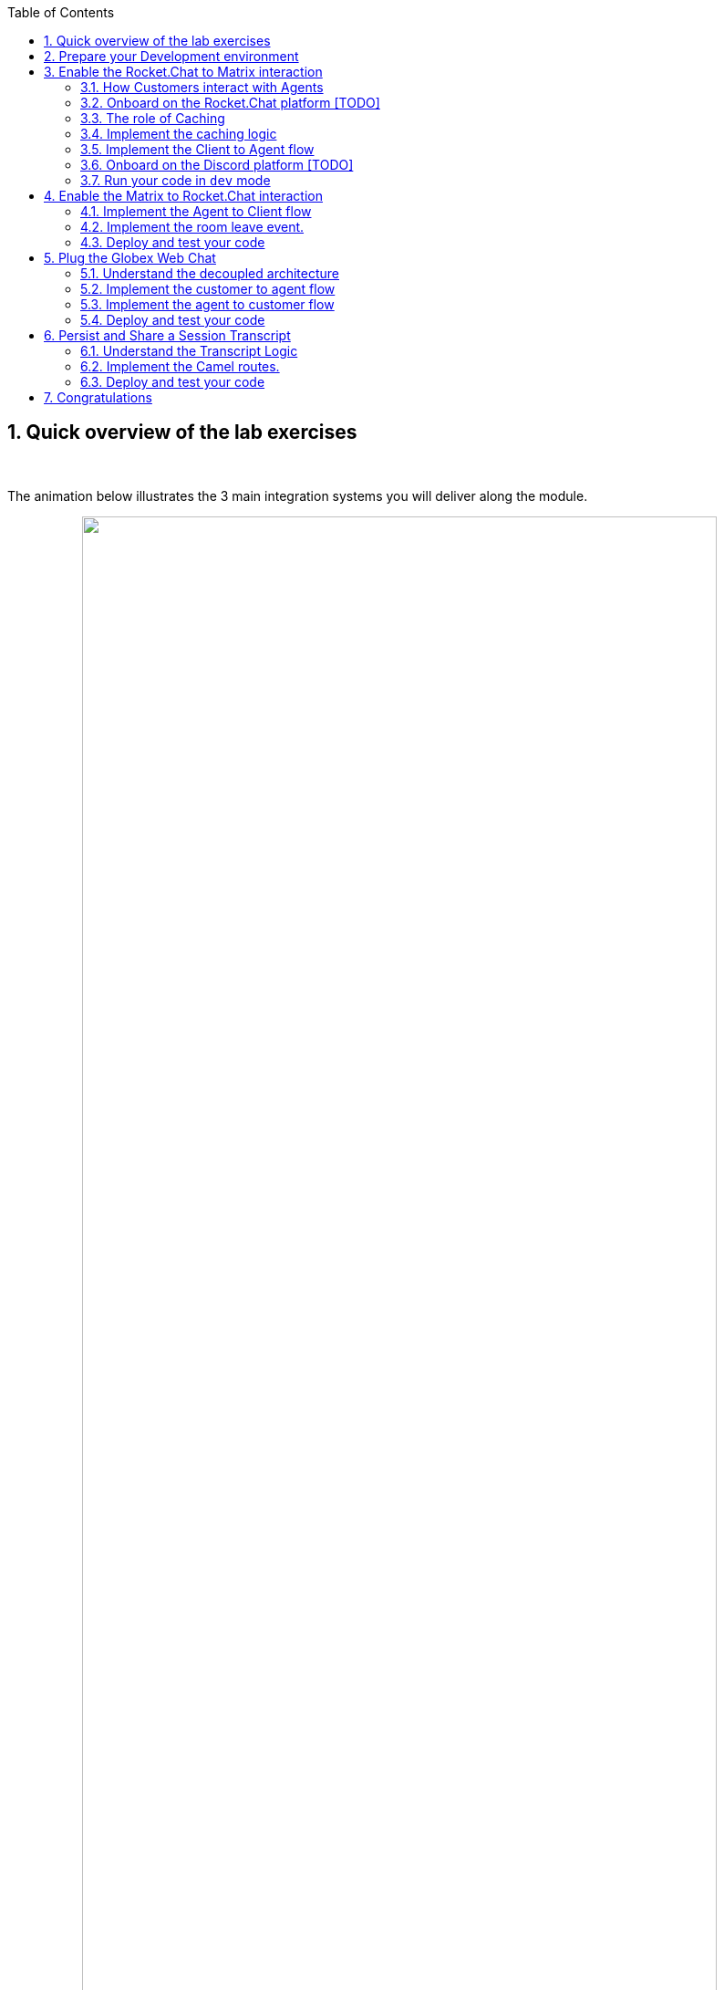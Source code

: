 :icons: font 

:toc: 
// :sectlinks:

:sectnums:
:experimental:

:camelfolder: /projects/workshop-devspaces/workshop/module-camel/lab

:slackinviteurl: %slack_invite_url%
:discordinviteurl: %discord_invite_url%

:topologyviewurl: %openshift_cluster_console%/topology/ns/globex-camel-%user_name%?view=graph

:globexweburl: https://globex-web-globex-camel-%user_name%.%openshift_subdomain%/home

== Quick overview of the lab exercises



{empty} +

The animation below illustrates the 3 main integration systems you will deliver along the module.

// image::./images/camel/lab-tasks-animation.gif[align="center", width=90%]

++++
<p align="center">
	<img src="./images/camel/lab-tasks-animation.gif" style="width:90%;border-style: none;">
</p>
++++

{empty} +

You'll notice the architecture above contains 4 Camel applications.

- To simplify the lab, the Rocket.Chat integration is provided and already deployed in the environment. You only need to focus on the applications below.

- As per the animation above:
. The Matrix integration represents the first system to build.
. The Globex integration represents the second one to build.
. The third one to build, persists and shares a transcript.

{empty} +

== Prepare your Development environment

[TIP]
====
If you have open window tabs from just completing a previous module (CDC/Contract-First/Skupper/Other), please close all but this *Instructions browser tab* to avoid proliferation of tabs which can make working difficult.
====

To implement the integrations you are going to use OpenShift Dev Spaces. Dev Spaces provides a browser based development environment that includes the lab's project, an editor for coding, and a terminal from where you can test and deploy your work in OpenShift.

// image::./images/camel/devspaces-workflow.jpg[align="center", width=90%]

++++
<p align="center">
	<img src="./images/camel/devspaces-workflow.jpg" style="width:90%;border-style: none;">
</p>
++++

OpenShift Dev Spaces uses Kubernetes and containers to provide a consistent, secure, and zero-configuration development environment, accessible from a browser window.

* In a browser window, navigate to the browser tab pointing to the Developer perspective of the OpenShift cluster. If you don't have a browser tab open on the console, navigate to %openshift_cluster_console%[OpenShift Console^, window=_console]. If needed login with your username and password (%user_name%/%user_password%).

* On the top menu of the console, click on the image:images/openshift-application-menu.png[] icon, and in the drop-down box, select *Red Hat OpenShift Dev Spaces*.
+
++++
<img src="./images/openshift-application-menu-2.png" style="width:100%;border-style: none;">
++++
+
{empty} +
// image::images/openshift-application-menu-2.png[]

* Login in with your OpenShift credentials (%user_name%/%user_password%). If this is the first time you access Dev Spaces, you have to authorize Dev Spaces to access your account. In the _Authorize Access_ window click on *Allow selected permissions*. 
+
image::images/devspace-auth-access.png[width=70%]

* You are directed to the Dev Spaces overview page, which shows the workspaces you have access to. You should see a single workspace, called *cloud-architecture-workshop*. The workspace needs a couple of seconds to start up.
+
++++
<img src="./images/devspaces-workspace-starting.png" style="width:100%;border-style: none;">
++++
+
{empty} +
// image::images/devspaces-workspace-starting.png[]

* Click on the *Open* link of the workspace.
+
++++
<img src="./images/devspaces-workspace-started-1.png" style="width:100%;border-style: none;">
++++
+
{empty} +
// image::images/devspaces-workspace-started-1.png[]

* This opens the workspace, which will look pretty familiar if you are used to work with VS Code. Before opening the workspace, a pop-up might appear asking if you trust the contents of the workspace. Click *Yes, I trust the authors* to continue.
+
++++
<img src="./images/devspaces-trust-contents.png" style="width:50%;border-style: none;">
++++
+
{empty} +
// image::images/devspaces-trust-contents.png[]

* The workspace contains all the resources you are going to use during the workshop. In the project explorer on the left of the workspace, navigate to the folder:
- `workshop/module-camel/lab`
+
++++
<img src="./images/camel/devspaces-project-tree.png" style="width:100%;border-style: none;">
++++
+
{empty} +
// image::images/apim/apim-devspaces.png[] 

* Open the built-in Terminal. Click on the [1] image:images/devspaces-menu.png[] icon on the top of the left menu, and select [2] *Terminal /* [3] *New Terminal* from the drop-down menu.
+
++++
<img src="./images/camel/devspaces-open-terminal.png" style="width:40%;border-style: none;">
++++
// image::images/apim/apim-devspaces-menu-new-terminal.png[]

* This opens a terminal in the bottom half of the workspace.
+
++++
<img src="./images/camel/devspaces-view-terminal.png" style="width:100%;border-style: none;">
++++
+
{empty} +
// image::images/apim/apim-devspaces-menu-terminal.png[]

* The OpenShift Dev Spaces environment has access to a plethora of command line tools, including *oc*, the OpenShift  command line interface. Through OpenShift Dev Spaces you are automatically logged in into the OpenShift cluster. You can verify this with the command *oc whoami*.
+

[source,bash,role=copy]
----
oc whoami
----
+
.Output
----
%user_name%
----
+
[IMPORTANT]
====
If the the output of the `oc whoami` command does not correspond to your username (%user_name%), you need to logout and login again with the correct username.

[source,bash,role=copy]
----
oc logout
oc login -u %user_name% -p %user_password% %openshift_api_internal%
----

====

* You will be working in the `globex-camel-%user_name%` namespace. So run this following command to start using that particular project

+
[source,bash,role=copy]
----
oc project globex-camel-%user_name%
----
+
.Output
----
Now using project "globex-camel-%user_name%" on server "%openshift_api_internal%".
----
+
++++
<img src="./images/camel/devspaces-login-project.png" style="width:60%;border-style: none;">
++++
// image::images/apim/apim-terminal-setup.png[]

{empty} +


== Enable the Rocket.Chat to Matrix interaction

As previously described, the Rocket.Chat integration is already in place and users can already post questions on the _GlobexSupport_ app which are channelled and available in the AMQ Broker.

In this first implementation activity you need to enable the end-to-end data flow between Rocket.Chat and Matrix (marked 1 in the diagram below).

// image::./images/camel/overview-lab-1.jpg[align="center", width=90%]

++++
<p align="center">
	<img src="./images/camel/overview-lab-1.jpg" style="width:90%;border-style: none;">
</p>
++++

Events can already travel half the way up to the broker (AMQ), but the second stage, from the broker to Matrix, is still pending.

{empty} +

=== How Customers interact with Agents

Customers will choose Rocket.Chat or Globex's chat widget to communicate with agents. They will do so in a private one-to-one manner.

From Rocket.Chat, a channel called `globex-support-%user_name%` will be available. This channel looks and feels like any other Rocket.Chat channel you can interact with. You can send direct messages and get responses. The user can enter his question/concern, which is channelled to the agent, and wait for a response.

On Matrix, where the agents operate, each new customer request will initiate a new conversation in a new dynamically created room. This room will remain open during the life of the conversation, until the customer has been attended and the conversation can be considered closed. At that moment, the agent manually leaves the room in Matrix, and the customer is notified in Rocket.Chat.

{empty} +

=== Onboard on the Rocket.Chat platform [TODO]

You will need to open Slack in your browser to complete the work. We have prepared a Slack workspace dedicated to the workshop to make things easy.

To join the workspace in Slack, simply follow the invite link below:
--
* link:{slackinviteurl}[*Slack invite link*, window="_blank"]
--

CAUTION: The workspace is open to the public, please be mindful of your actions, don't abuse the space.

{empty} +

Then, follow the steps below to complete preparations:

. Slack will prompt you to login, choose your preferred login option.
+
Once onboard, you should see the following:
+
++++
<img src="./images/camel/slack-onboard.jpg" style="width:25%;border-style: none;">
++++
+
Marked in red, you should see you're in the *_CamelGlobex_* _Slack_ workspace.
+
[NOTE]
====
You may see a number suffix in the name instead:

- *_CamelGlobexN_* (N: number)
====

. Then, ensure you add the *_GlobexSupport_* app:
+
[NOTE]
====
You may see a number suffix in the app instead:

- *_GlobexSupportN_* (N: number)
====
.. From the left panel, choose:
+
--
kbd:[▾] Apps -> kbd:[+] Add apps
--
+
++++
<img src="./images/camel/slack-add-app.jpg" style="width:30%;border-style: none;">
++++
+
.. Then, select from the menu the `GlobexSupport` app.
+
++++
<img src="./images/camel/slack-add-globex.jpg" style="width:30%;border-style: none;">
++++
+
You should see in your left panel the app visible:
// +
// --
// kbd:[▾] Apps +
// kbd:[Ⓖ] GlobexSupport +
// kbd:[+] Add apps +
// --
+
++++
<img src="./images/camel/slack-app-globex-visible.jpg" style="width:30%;border-style: none;">
++++

. Right click the app: kbd:[Ⓖ] *GlobexSupport* +
and select the option:
- View app details
+
++++
<img src="./images/camel/slack-app-view-details.jpg" style="width:40%;border-style: none;">
++++

. A window pops up. +
At the very bottom, copy your personal GlobexSupport `Channel ID`.
+
++++
<img src="./images/camel/slack-app-channel-id-copy.jpg" style="width:40%;border-style: none;">
++++

. Keep the ID somewhere safe (your scratch-pad), as you'll need it to configure _Camel_.

{empty} +

You're all set to continue

{empty} +

=== The role of Caching

Typical API interactions are of synchronous nature, a client sends a request and waits for a response. In systems architectures, synchronous exchanges are easier to implement, but are more resource costly. 

NOTE: Synchronous calls may be thread-blocking, and under utilise the infrastructure during heavy traffic loads, possibly causing bottlenecks.

Our use case however involves human conversations which may flow in any arbitrary order. An event-driven approach fits better.

Because event-driven architectures are a-synchronous (no waiting to do), they optimise performance (no thread blocking), at the cost however of increased complexity. Caching is a strategy (among others) to assist the event-driven approach and offer an elegant implementation.

In our use case, we need to propagate Rocket.Chat messages to Matrix, and vice-versa. However, we're dealing here with private interactions between customers and agents, and we need to maintain separate conversations in parallel and prevent interferences between users. In contrast, when a single channel is used for all participants, all messages depart and land in static channels.

Caching allows us to keep the context of a one-to-one conversation between the customer and the agent. The context data will include information about the private chanel in Rocket.Chat and the private channel in Matrix.

{empty} +

=== Implement the caching logic

.*What will I learn?*
[%collapsible]
======
[NOTE]
====
In the content that follows you will learn the following concepts:

 - How to define reusable Camel routes.
 - How to manipulate JSON payloads for easier access and updates.
 - How to integrate with Data Grid to perform caching operations.
 - How to define conditional regions of code.
====
======

TIP: Click above in *"What will I learn"* to reveal information. +
All along the workshop you will find folded information you can reveal to know more.

// {empty} +

Our cache technology is _Red Hat Data Grid_, which is based on the open source project _Infinispan_. Your environment should contain a dedicated instance of _Data Grid_ in the `globex-camel-%user_name%` namespace.

Your Matrix integration, implemented with Camel, requires access to _Red Hat Data Grid_ (cache system) to push, fetch, and remove cache entries, in order to work out _Rocket.Chat/Matrix_ users pairings while delivering messages back and forth.

// image::./images/camel/cache-role.jpg[align="center", width=30%]

++++
<p align="center">
	<img src="./images/camel/cache-role.jpg" style="width:40%;border-style: none;">
</p>
++++

Your first task is to define the _Camel_ routes responsible to interact with Data Grid.

. Navigate to the Dev Spaces terminal tab, and in the terminal execute the snippet below to find your working directory:
+

[source,bash,role=copy,subs=attributes]
----
cd {camelfolder}/matrix/
----
+
NOTE: The working folder contains a `code` folder to support you on this exercise, as well as a `deploy` script to help you run it in OpenShift.
+
{empty} +

. In your terminal, use the `kamel` (Camel K client) command below to create a new Camel source file where to define your Camel routes for the caching logic:
+
[source,bash,role=copy,subs=]
----
kamel init routes-cache.yaml<br>
----
+
NOTE: Camel supports various DSLs (Domain Specific Language). The main ones are YAML, XML and Java. With the command above, Camel K automatically generates a code example using the DSL chosen.
+
{empty} +

. Open the `routes-cache.yaml` file in your editor.
+
--
. Select from your project tree:
+
* workshop -> module-camel -> lab -> matrix -> routes-cache.yaml
+
. You'll see how the file opens in the editor.
. Delete the example route (full `from` definition) in `routes-cache`

++++
<img src="./images/camel/cache-open-yaml.png" style="width:60%;border-style: none;">
++++
--
+
{empty} +

. And replace the deleted route with the following snippet that defines the `PUT` (in cache) operation:
+
--
[source,yaml,role=copy,subs=]
----
#
#
- route:
    from:
      uri: "direct:cache-put"             # <1>
      steps:
        - marshal:                        # <2>
            json: {}
        - convertBodyTo:                  # <2>
            type: String
        - removeHeaders:                  # <3>
            pattern: '*'
        - setHeader:                      # <4>
            name: ${{{cache.operation}}}
            simple: ${{{cache.put}}}
        - setHeader:                      # <4>
            name: ${{{cache.value}}}
            simple: ${body}
        - setHeader:                      # <4>
            name: ${{{cache.key}}}
            simple: ${exchangeProperty.key}
        - to:
            uri: "infinispan://default"   # <5>
#
#
----

TIP: There is no need to save changes, _DevSpaces_ auto-saves file changes automatically.

You could consider the _Camel_ route above equivalent to a subroutine in any programming language. It executes the action of pushing a new entry in cache.

In the route above:

.Click here for details
[%collapsible]
======
<1> The `from` element uses the `direct` _Camel_ component, which is a special component that allows other _Camel_ routes in the code to make internal invocations to this one.
<2> Next, a JSON marshaller renders the payload in JSON format. This implies the route expects the payload (body in Camel terms) to contain a Java data structure (Map). This one liner automatically converts the Java Map into JSON by using a Camel DataFormat. It then converts the body into a String for storage into the cache.
<3> In preparation for the PUT operation, the `removeHeaders` instruction ensures all (star symbol) residual headers are erased beforehand.
<4> Next, the route sets the 3 headers required to invoke the cache system. These are: the type of operation (PUT), the value (the payload/body), and the key (unique key to access the data).
+
[NOTE]
====
You'll observe the setters are using a `${{{...}}}` syntax to resolve the name and value from configuration parameters. The double bracket finds the parameter, the dollar/bracket belongs to the `simple` syntax in Camel.
====
<5> Finally, the route defines the `infinispan` component to connect and push the information to _DataGrid_ using the key/value/operation headers provided.
+
[NOTE]
====
The `infinispan` component requires no extra parameters because it has been pre-configured for you, it's secured with TLS and Scram, and points to your DataGrid instance.
====
======
--
---
+
{empty} +

[start=5]
. Let's implement the `GET` operation.
+
Add in your code (copy and paste) the snippet below:
+
--
[source,yaml,role=copy,subs=]
----
#
- route:
    from:
      uri: "direct:cache-get"                # <1>
      steps:
        - removeHeaders:                     # <2>
            pattern: '*'
        - setHeader:                         # <3>
            name: ${{{cache.operation}}}
            simple: ${{{cache.get}}}
        - setHeader:                         # <3>
            name: ${{{cache.key}}}
            simple: ${exchangeProperty.key}
        - to:
            uri: "infinispan://default"      # <4>
        - when:
            simple: ${body} != null          # <5>
            steps:
              - unmarshal:                   # <6>
                  json: {}
#
----

In a very similar fashion, the `GET` route definition performs the following actions:

.Click here for details
[%collapsible]
======
<1> The `from` element is defined with the `direct` component to allow other _Camel_ routes invoke it.
<2> Removes residual headers.
<3> Sets the operation (`GET`) and key to obtain the cache entry.
+
[NOTE]
====
You can consider the `${exchangeProperty.key}` as a parameter the calling route needs to preset. Exchange properties are like variables you can define during the lifetime of a _Camel_ transaction.
====
<4> Uses the `infinispan` component to request the cache entry.
<5> The `when` element checks if a value is returned (it might not exist).
<6> When true, it un-marshals the JSON body into a Java Map.
+
[NOTE]
====
Un-marshalling the payload into a Java structure allows for an easier handling of the JSON data in other parts of the Camel implementation.
====
======
--
---
+
{empty} +

. The last cache operation to define is `REMOVE`. Let's define it with the definition below.
+
Copy and paste the snippet below:
+
--
[source,yaml,role=copy,subs=]
----
#
- route:
    from:
      uri: "direct:cache-remove"             # <1>
      steps:
        - removeHeaders:                     # <2>
            pattern: '*'
        - setHeader:                         # <3>
            name: ${{{cache.operation}}}
            simple: ${{{cache.remove}}}
        - setHeader:                         # <3>
            name: ${{{cache.key}}}
            simple: ${exchangeProperty.key}
        - to:
            uri: "infinispan://default"      # <4>

----

Similarly, the `REMOVE` route definition performs the following actions:

.Click here for details
[%collapsible]
======
<1> The `from` element is defined with the `direct` component to allow other _Camel_ routes invoke it.
<2> Removes residual headers.
<3> Sets the operation (REMOVE) and key to target.
+
[NOTE]
====
You can consider the `${exchangeProperty.key}` as a parameter the calling route needs to preset. Exchange properties are like variables you can define during the lifetime of a _Camel_ transaction.
====
<4> Uses the `infinispan` component to perform the operation.
======
--
+
---
+
{empty} +

You should see now included in your `routes-cache.yaml` definition the 3 above routes. Your work is done here and you can resume with the tasks that follow.

{empty} +

=== Implement the Client to Agent flow

The interaction between customers and agents flows in two directions. The instructions that follow will help you to complete the logic that delivers events from clients to agents. Later, you will work on the reverse (agents to clients) processing direction.

As indicated in the module's introduction, the integration with Rocket.Chat (where clients live) is already deployed and running in the environment. Customers posting messages in the _globex-support-%user_name%_ channel in Rocket.Chat will translate into events delivered to the AMQ Broker.

The starting point of this task is to subscribe to the relevant address in the AMQ Broker to collect the customer messages. From that point, we will complete the implementation to connect Rocket.Chat and Matrix end-to-end.

{empty} +

==== Create the AMQ listener

.*What will I learn?*
[%collapsible]
======
[NOTE]
====
In the content that follows you will learn the following concepts:

 - How to integrate with AMQP Brokers.
 - How to invoke other Camel routes.
 - How to organise the code allow a pluggable architecture.
 - How to define a properties file.
====
======

// {empty} +

. In your terminal, execute the `kamel` command below to create a new source file to process AMQP events:
+
[source,bash,role=copy,subs=]
----
kamel init routes-from-amq.yaml<br>
----
+
NOTE: The new file has a YAML extension. Camel K automatically generates for you a skeleton using the YAML DSL (Domain Specific Language).
+
{empty} +

. Open the `routes-from-amq.yaml` file in your editor.

. Delete the example route (full `from` definition)
+
++++
<img src="./images/camel/code-delete-default-yaml.png" style="width:40%;border-style: none;">
++++

. Replace (the delete route) with the following snippet:
+
--
[source,yaml,role=copy,subs=]
----
#
- route:
    from:
      uri: "amqp:topic:{{broker.amqp.topic.clients.rocketchat}}{{rocketchat.channel.id}}"  # <1>
      parameters:
        connectionFactory: "#myFactory"    # <2>
      steps:
        - to:
            uri: "direct:support-request"  # <3>
#
----
The route above:

.Click here for details
[%collapsible]
======
<1> Subscribes to an AMQ address (using the AMQP protocol)
<2> The component is defined with a pre-configured (provided) connection factory to secure and point the connection to the shared AMQ Broker.
<3> And directs all events to the Camel route `support-request`.
======

This route does not perform any processing because our goal is to maintain a pluggable architecture. It means that we can define additional Camel routes fetching events from other sources and direct them to the main processing logic.

[NOTE]
====
Later, a second channel will also plug in to this logic to consume events from the Globex Web portal via its chat widget.
====
--

{empty} +

The section that follows helps you implement the route `direct:support-request` where all AMQP events are directed

{empty} +

==== Create the main processing route


The main route will process events originating in Rocket.Chat (and also coming from other sources, later in the lab).

.*What will I learn?*
[%collapsible]
======
[NOTE]
====
In the content that follows you will learn the following concepts:

 - How to organize the code by delegating work to other _Camel_ routes.
 - How to define and use processing variables (known in _Camel_ as _Exchange_ properties).
 - How to use _Camel_'s simple language expression to set values.
====
======


In the same YAML file, copy and paste the following snippet:

[source,yaml,role=copy,subs=]
----
#
- route:
    from:
      uri: "direct:support-request"
      steps:
        - unmarshal:                                                # <1>
            json: {}
        - setProperty:                                              # <2>
            name: in
            simple: ${body}
        - to:
            uri: "direct:get-cache-entry"                           # <3>
        - setProperty:
            name: matrix-room                                       # <4>
            simple: ${exchangeProperty.cache.get(target).get(room)}
        - setProperty:
            name: user                                              # <5>
            simple: ${exchangeProperty.cache.get(user)}@${exchangeProperty.cache.get(source).get(name)}
        - setBody:                                                  # <6>
            simple: ${exchangeProperty.in.get(text)}
        - to:
            uri: "direct:matrix-send-message"                       # <7>
#
----

The route above:

.Click here for details
[%collapsible]
======
<1> Un-marshals the payload into a Java Map (for easier access)
<2> Defines a property `in` to keep the original incoming data.
+
[NOTE]
====
the `setProperty` keyword instructs _Camel_ to create a placeholder that can be used down the processing line.
====
<3> Obtains the cache entry from invoking the `get-cache-entry` route.
+
[NOTE]
====
Cache entries are created, used and deleted during the lifetime of a support session. The logic to manage the lifecycle of cache entries is delegated to other parts of the code.
====
<4> Sets a property with the target _Matrix_ room where to send the message
<5> Sets a property with the name of the user (customer) who sends the message
<6> Sets the text message to be sent to _Matrix_
<7> Delegates the message delivery to the route `matrix-send-message`
======


{empty} +

In the next sections:

- You will review the `get-cache-entry` logic the route above calls
- And later, you will implement the route `direct:matrix-send-message` the route above also calls.

{empty} +

==== Overview of the `get-cache-entry` route

This route needs to perform a series of actions. Among those, it crucially needs to interact with the Cache system, and invoke some of the Camel routes you've completed earlier (PUT, GET and remove operations).

To speed up with the lab, this Camel route is already provided. Here we're just doing an overview of the logic implementation.

++++
<p align="center">
	<img src="./images/camel/cache-seq-diagram.jpg" style="width:40%;border-style: none;">
</p>
++++

In the sequence diagram above you'll see that:

1. It attempts to obtain a cache entry
1. If it doesn't exist +
    .. It creates a new room in Matrix (new customer/agent interaction).
    .. It prepares the context data.
    .. Then, it creates new cache entries to keep Rocket.Chat and Matrix context data.
1. It returns, with the context information. 

{empty} +


==== Implement the route pushing messages to Matrix

All the pieces are in place, you have the cache interaction resolved, you have the logic to create new support rooms in Matrix. The final step is to send the actual customer message to Matrix so that an agent can respond.

.*What will I learn?*
[%collapsible]
======
[NOTE]
====
In the content that follows you will learn the following concepts:

 - How to easily prepare and call APIs using Camel.
 - How to dynamically evaluate at runtime the target endpoint 
 - How to push events to Kafka using Camel.
====
======


Apache Camel has many connectors (components in _Camel_ terms) available out-of-the-box, but one for Matrix doesn't exist (yet). This gap however does not stop you in any way from integrating with Matrix, and in fact, you have many options for adopting an approach.

To give you a few ideas, Apache Camel is an open framework, meaning its API allows you to extend its functionality with your own components, data-formats, transformers, etc. You could develop a new Matrix component, and if feeling generous donate it to the Camel community. Another strategy is to create _Kamelets_ which are in effect components with additional intelligence, and typically address specific use cases.

In our lab, our choice is to simply invoke the API calls documented in Matrix to cover our needs. Let's move ahead.

Still in the same YAML file, copy and paste the following snippet:

[source,yaml,role=copy,subs=]
----
#
- route:
    from:
      uri: "direct:matrix-send-message"       # <1>
      steps:
        - setProperty:                        # <2>
            name: kafka-body
            simple: ${body}
        - removeHeaders:                      # <3>
            pattern: "*"
        - setHeader:                          # <4>
            name: Authorization
            simple: Bearer {{matrix.access.token}}
        - setHeader:                          # <4>
            name: Content-Type
            simple: application/json
        - setHeader:                          # <5>
            name: CamelHttpMethod
            constant: PUT
        - setBody:                            # <6>
            simple: '{"body": "${body}", "formatted_body": "<b>${exchangeProperty.user}</b> ${body}", "format": "org.matrix.custom.html", "msgtype":"m.text"}'
        - toD:                                # <7>
            uri: "{{matrix.server.url}}/_matrix/client/v3/rooms/${exchangeProperty.matrix-room}/send/m.room.message/${random(999999)}"          
        - setBody:                            # <8>
            simple: 'you: ${exchangeProperty.kafka-body}'
        - removeHeaders:
            pattern: "*"
        - toD:                                # <9>
            uri: kafka:support.${env.NAMESPACE}.matrix${exchangeProperty.matrix-room.replace(":","-").replace("!","-")}

----

The route above:

.Click here for details
[%collapsible]
======
<1> Defines the `from` element with the `direct` component to allow other _Camel_ routes invoke it.
<2> Keeps a copy of the customer message (used later).
<3> Removes residual headers.
<4> Sets the HTTP headers `authorisation` and `content-type` needed for the API call.
<5> Sets the HTTP method, which is `PUT` for sendng a message to Matrix.
<6> Defines the JSON payload to be sent containing the customer's text.
<7> Performs the API call using Camel's HTTP component.
+
[NOTE]
====
the call uses `toD` (Dynamic `to`) to evaluate at runtime the target HTTP path using the `matrix-room` property.
====
<8> Prepares a payload message to be sent to Kafka.
+
[NOTE]
====
Every customer/agent interaction is streamed to Kafka. Later in the lab you'll understand the purpose of replaying the Kafka streams.
====
<9> pushes the message to Kafka.
+
[NOTE]
====
The `kafka` component requires no extra parameters because it has been pre-configured for you, it's secured with TLS and Scram, and points to the shared environment's Kafka cluster.
====
======

{empty} +



=== Onboard on the Discord platform [TODO]

You will need to open Discord in your browser to complete the work. We have prepared a Discord server dedicated to the workshop to make things easy.

To join the Discord server, simply follow the invite link below:
--
* link:{discordinviteurl}[*Discord invite link*, window="_blank"]
--

CAUTION: The server is open to the public, please be mindful of your actions, don't abuse the space.


{empty} +

Once onboard, you should see the following:

++++
<img src="./images/camel/discord-onboard.jpg" style="width:30%;border-style: none;">
++++

- Marked in red (1), you should see you're in the *_CamelGlobex_* _Discord_ server.
+
[NOTE]
====
You may see a number suffix in the server name instead:

- *_CamelGlobexN_* (N: number)
====



- Marked in red (2), you should the channel folder that will contain all customer conversations.

CAUTION: You may already see customer channels under `CLIENTS` created by other students in the room. +
Please do not send messages in other student's channels to prevent interferences. 

{empty} +

=== Run your code in `dev` mode

You have completed the processing flow from customers (in Rocket.Chat) to agents (in Matrix). The returning flow is still pending to implement, but you can already test what you have implemented so far.

Camel K features a special running mode called `development` mode (known as -_dev mode_-), which allows the developer to run/test the code in Kubernetes and make live code updates on the fly, as if he was working locally. Camel K deploys a test instance that is removed when you stop it.

Let's run your code in `dev` mode to validate the flow works as expected.

. From your terminal in Dev Spaces, execute the following command:
+
[source,bash,role=copy,subs=]
----
./dev.sh<br>
----
+
NOTE: The `dev.sh` scripts runs a `kamel run` command with the flag `--dev` mode indicating to run in development mode. +
It also defines all the necessary support resources and parameters to run your integration.
+
You should see in your terminal a log output similar to:
+
++++
<img src="./images/camel/matrix-dev-terminal-output.png" style="width:80%;border-style: none;">
++++
+
[WARNING]
====
If the `dev.sh` command shows errors, you might have missed a step following the instructions or done some other human error. +
If so, try again using our code by running the command:

[source,bash,role=copy,subs=]
----
./safe-dev.sh<br>
----
====
+
{empty} +

. Observe your Topology view in OpenShift
+
You'll notice that running your code in DEV mode triggers _Camel K_'s operator to deploy a new pod in your user namespace.
+
NOTE: The Camel K operator automates the process of creating, building, deploying, and operating integration flows in Kubernetes environments.
+
--
* Open the console by clicking link:{topologyviewurl}[*this _Topology_ view link*, window="_blank"].
--
+
You should find, as per the picture below, marked in red, the _matrix_ pod running your _Camel K_ code in DEV mode.
+
++++
<img src="./images/camel/topology-matrix-dev.png" style="width:100%;border-style: none;">
++++
+
NOTE: You'll also see other pre-deployed pods to assist you in this learning module (running DataGrid, Minio (S3), and others).
+
{empty} +

. From Rocket.Chat, send a message...
+
As per the picture below, [1] select the globex-support-%user_name% channel in your Rocket.Chat window, [2] type in a test message, and [3], click the 'Send' button (or press Enter).
+
++++
<img src="./images/camel/slack-dev-test.jpg" style="width:80%;border-style: none;">
++++

. On Element...
+
--
You should see a new room created with your user name:

- `rocketchat-%user_name%` 
--
+
--
. Click on the new room.

. You should see a dialog box asking if you want to join the room. Click *Accept*
+
+
++++
<img src="./images/camel/element-dev-test-accept.png" style="width:80%;border-style: none;">
++++ 

. You should see displayed the message sent from Rocket.Chat:
+
++++
<img src="./images/camel/element-dev-test-message.png" style="width:80%;border-style: none;">
++++
+
If you see the message in Element as above shown, then you've successfully completed this first exercise.
--

{empty} +

IMPORTANT: When you're done, press `Ctrl`+`C` to stop the _Camel K_ `dev` instance. +
When you do so, you'll notice the Matrix pod shutdowns and is no longer visible from your link:{topologyviewurl}[*_Topology_ view*, window="_blank"].

{empty} +

== Enable the Matrix to Rocket.Chat interaction

You've completed one directional flow to deliver customer messages from Rocket.Chat to agents in Matrix. Now, you need to transfer agent responses in Matrix, back to customers in Rocket.Chat.

As previously pointed out, Camel's collection of components does not include one for Matrix. Matrix offers a feature rich client-server API. The API is built around the notion of events, which describe something that has happened on the platform, such as the creation of a room, a user joining a room etc... The `sync` method of said API synchronizes the client's state with the latest state on the server. By calling the `sync` API in a loop, the client (our Camel integration) can subscribe to events and act accordingly.

For simplicity, this part of the Matrix integration is already implemented. As mentioned, it calls the `sync` API in a loop, filters for events we are interested in (room leave events and room message events), and forwards the event to a Camel route.

{empty} +

=== Implement the Agent to Client flow

The listener described above is responsible to pick up agent messages posted in Matrix and direct then to the Camel route you need to implement to process the event.

In essence, our route needs to obtain from cache the context for this particular customer/agent conversation, prepare the JSON data containing the agent's answer, and send it to the AMQ broker. The Rocket.chat integration will consume the event and deliver it to the customer.

.*What will I learn?*
[%collapsible]
======
[NOTE]
====
In the content that follows you will learn the following concepts:

 - How to perform simple changes on JSON data.
 - How to push events via AMQP to the Broker.
====
======

IMPORTANT: Ensure you've stopped your `dev` instance from the test in the previous section. If not stopped yet, from your terminal press `Ctrl`+`C` to stop it.

Start your implementation:

. From your terminal, execute the `kamel` command below to create a new source file to process Matrix events:
+
[source,bash,role=copy,subs=]
----
kamel init routes-from-matrix-main.yaml<br>
----
+
NOTE: The new file has a YAML extension. Camel K automatically generates for you a skeleton using the YAML DSL (Domain Specific Language).
+
{empty} +

. Open the `routes-from-matrix-main.yaml` file in your editor.

. Delete the example route (full `from` definition)
+
++++
<img src="./images/camel/code-delete-default-yaml.png" style="width:40%;border-style: none;">
++++

. Replace (the deleted route) with the following snippet:
+
--
[source,yaml,role=copy,subs=]
----
#
- route:
    from:
      uri: "direct:process-agent-message"                       # <1>
      steps:
        - setProperty:                                          # <2>
            name: text
            simple: ${body.get(text)}
        - setProperty:                                          # <2>
            name: agent
            simple: ${body.get(user)}
        - setProperty:                                          # <2>
            name: key
            simple: ${body.get(room)}
        - to:
            uri: "direct:cache-get"                             # <3>
        - choice:
            when:
              - simple: ${body} != null                         # <4>
                steps:
                  - to:
                      uri: "language:simple:${body.replace(text,${exchangeProperty.text})}"  # <5>
                      parameters:
                        transform: false
                  - to:
                      uri: "language:simple:${body.put(agent,${exchangeProperty.agent})}"    # <5>
                      parameters:
                        transform: false
                  - setProperty:                                             # <6>
                      name: source
                      simple: ${body.get(source).get(uname)}
                  - marshal:                                                 # <7>
                      json: {}
                  - toD:
                      uri: "amqp:topic:support.${exchangeProperty.source}"   # <8>
                      parameters:
                        connectionFactory: "#myFactory"
                  - setBody:
                      simple: '${exchangeProperty.agent}: ${exchangeProperty.text}'  # <9>
                  - removeHeaders:
                      pattern: "*"
                  - toD:
                      uri: kafka:support.${env.NAMESPACE}.matrix${exchangeProperty.key.replace(":","-").replace("!","-")}
            otherwise:                                                               # <10>
              steps:
                - log: "no cache entry, ignoring message from user: ${exchangeProperty.agent}"

#
----

The route above:

.Click here for details
[%collapsible]
======
<1> Defines the `from` element with the `direct` component to allow other _Camel_ routes invoke it.
<2> Keeps necessary values (as properties) from Matrix's event.
+
[NOTE]
====
The Matrix JSON event has already been un-marshalled for you.
====
<3> Fetches from the cache system the customer/agent context
+
[NOTE]
====
We use _Matrix_'s `room key`` as our key to fetch the cache entry.
====
+
<4> Evaluates if the cache entry exists with a `choice`.
* if true, it executes [5] to [9]
* if false, it executes the `otherwise` block [10]
<5> When true, the cache payload is recycled, it updates the text field to contain the agent's answer and also injects the agent's name.
+
[NOTE]
====
There are many strategies in Camel to manipulate data. For minor changes on payloads the `language` component is very handy.
====
+
<6> Obtains from the cache entry the `uname` (customer's unique name) which is necessary to route the event to the right destination.
<7> Marshals the Java Map in JSON.
<8> Sends the event over AMQP to the AMQ Broker.
+
[NOTE]
====
the call uses `toD` (Dynamic `to`) to evaluate at runtime the target AMQP address using the `source` property.
====
+
[NOTE]
====
The `amqp` component requires no extra parameters because it has been pre-configured for you, it's secured with TLS and Scram, and points to the shared environment's AMQ Broker.
====
<9> Finally, the interaction is recorded and streamed to Kafka
** a payload in the format `agent: text` is prepared using Camel's `simple` expression
** pushes the message to Kafka.
+
[NOTE]
====
- Note the Kafka topic defined uses your `NAMESPACE`, again to prevent clashes with other students since you all share the same Kafka cluster.
- The `kafka` component requires no extra parameters because it has been pre-configured for you, it's secured with TLS and Scram, and points to the shared environment's Kafka cluster.
====
<10> Lastly, when a cache entry does not exist, we ignore it.
+
[NOTE]
====
This is necessary in our lab to prevent other students from interfering with your tests. In a real-world implementation, you would perform the check anyway for robust error handling.
====
======
--
+

{empty} +

=== Implement the room leave event.

A crucial phase of the customer/agent interaction is when both parts agree on closing the conversation. At that point the expected sequence of actions is the following:

- The agent manually leaves the room in Matrix
- The customer receives a notification indicating the conversation has been closed.

When the agent leaves the room, Matrix fires a _room leave_ event, which our listener picks up and directs to a route called `process-room-leave-event`

Let's implement the logic required which is very similar to our previously defined route

Include in the same YAML file (copy and paste) the snippet below:

[source,yaml,role=copy,subs=]
----
#
- route:
    from: 
      uri: "direct:process-room-leave-event"
      steps:
        - log:
            message: ${body}
        - setProperty:
            name: key
            simple: ${body.get(room)}
        - setProperty:
            name: agent
            simple: ${body.get(user)}
        - to:
            uri: "direct:cache-get"   # <1>
        - choice:
            when:
              - simple: ${body} != null
                steps:
                  - to:
                      uri: "language:simple:${body.replace(text,'your session ended, conversation is now closed.')}"      # <2>
                      parameters:
                        transform: false
                  - to:
                      uri: "language:simple:${body.put(agent,'support')}"    # <2>
                      parameters:
                        transform: false
                  - setProperty:
                      name: source
                      simple: ${body.get(source).get(uname)}
                  - setProperty:
                      name: key-rocketchat
                      simple: ${body.get(source).get(room)}-${body.get(user)}
                  - setProperty:
                      name: kafka-client
                      simple: matrix${body.get(target).get(room).replace(":","-").replace("!","-")}
                  - marshal:
                      json: {}
                  - setProperty:
                      name: context
                      simple: ${bodyAs(String)}
                  - toD:
                      uri: "amqp:topic:support.${exchangeProperty.source}"    # <3>
                      parameters:
                        connectionFactory: "#myFactory"
                  - to:
                      uri: "direct:cache-remove"                              # <4>
                  - setProperty:
                      name: key
                      simple: ${exchangeProperty.key-rocketchat}
                  - to:
                      uri: "direct:cache-remove"                              # <5>
                  - setBody:
                      simple: done                                            # <6>
                  - removeHeaders:
                      pattern: "*"
                  - setHeader:
                      name: context
                      simple: ${exchangeProperty.context}                     # <6>
                  - toD:
                      uri: kafka:support.${env.NAMESPACE}.${exchangeProperty.kafka-client}     # <7>
                  - setBody:
                      simple: ${exchangeProperty.kafka-client}
                  - toD: 
                      uri: "kafka:support.${env.NAMESPACE}.closed"                             # <8>
            otherwise:
              steps:
              - log: no cache entry, ignoring message
----

You will observe the route above is almost identical to the previous one. Let's simply summarize below the differences:

.Click here for details
[%collapsible]
======
<1> It also fetches from the cache system the customer/agent context.
<3> It sends the closing event via AMQP, and proceeds [4] & [5] to delete the two cache entries relevant to this conversation:
+
[NOTE]
====
Reminder: each customer/agent session owns 2 cache entries. One uses the source key, handy on customer-to-agent processing, and the second uses Matrix's room key, handy for agent-to-customer processing.
====
+
[NOTE]
====
the call uses `toD` (Dynamic `to`) to evaluate at runtime the target AMQP address using the `source` property.
====
<4> It deletes the cache entry with source identifier (Rocket.Chat).
<5> It deletes the cache entry with target identifier (Natrix).
+
<6> Finally, it prepares body and headers to send two closure Kafka events [7] & [8].
<7> The first event to Kafka contains the context information, sent to the conversation topic.
<8> The second one is signal event, a notification that allows other applications to react.
======

{empty} +

You have completed the return processing flow from agents (in Matrix) to customers (in Rocket.Chat). Next, deploy your integration in OpenShift and send some messages to validate it.

{empty} +

=== Deploy and test your code

With the Camel K client `kamel` you can deploy your integrations with one command. Camel K will take care of collecting all your sources, containerizing them and deploying an instance.

Let's deploy your code .

. From your terminal, execute the following command:
+
[source,bash,role=copy,subs=]
----
./deploy.sh
----
+
NOTE: The `deploy.sh` scripts executes a `kamel run` command that defines all the necessary support resources and parameters to run your integration.
+
.Output
----
matrix (main) $ ./deploy.sh
No IntegrationPlatform resource in globex-camel-%user_name% namespace
Integration "matrix" created
----
{empty} +

. You can inspect the logs by running the following command:
+
[source,bash,role=copy,subs=]
----
kamel log matrix
----

[WARNING]
====
If you encounter errors or unexpected results, you might have missed a step following the instructions or done some other human error. +
If so, try again using our code by running the command:

[source,bash,role=copy,subs=]
----
./safe-deploy.sh<br>
----
====

[start=3]
. From Matrix...
.. Click on the newly created channel `rocketchat-%user_name%` to display the messages.
.. Type a message, for example:
+
--
* `My name is Bruno, how can I help you today?`
--
+
and send it.
. From Rocket.Chat...
+
You should see the agent's message sent from Matrix appear in the Rocket.Chat channel.

. Exchange a few more messages to simulate a conversation.

. Then, from Matrix, to close the session, follow these steps, as per the illustration below:
+
--
. Right click on the room `rocketchat-%user_name%`
+
. Click `Leave`
. Confirm your action to leave the room.
--
+
++++
<img src="./images/camel/matrix-deploy-test-end-to-end-1.png" style="width:100%;border-style: none;">
++++

. In Rocket.Chat, as above on the right hand side, you should see a notification informing the session has ended.

{empty} +

Well done, you've completed the full integration, both ways, between Rocket.Chat and Matrix.

In contrast with running in DEV mode, the `deploy.sh` command made the _Camel K_ operator to fully deploy your code in an OpenShift pod named _matrix_, which you can see running from the link:{topologyviewurl}[*_Topology_ view*, window="_blank"].

You can also use the `kamel` client from your terminal to obtain information about your deployed Camel K instances:

[source,bash,role=copy,subs=]
----
kamel get
----
.Output
----
No IntegrationPlatform resource in globex-camel-%user_name% namespace
NAME    PHASE   KIT
matrix Running globex-camel-%user_name%/kit-chcc8ts5v3ov25mqg460
----

{empty} +

== Plug the Globex Web Chat

All the work done so far has enabled bi-directional communication between customers and agents between Rocket.Chat and Matrix. Our open architecture approach allows us to easily plug in new communication channels.

Your next task will be to complete and deploy a Camel K integration that connects our Globex Web portal with the support service. The Globex Web portal has a chat widget from where customers can also contact support agents for assistance.

// image::./images/camel/overview-lab-2.jpg[align="center", width=90%]

++++
<p align="center">
	<img src="./images/camel/overview-lab-2.jpg" style="width:90%;border-style: none;">
</p>
++++

{empty} +

One approach to be consistent with our event-driven approach, is to decouple both flow directions as follows:

- Camel will expose an API to accept customer messages to agents
- Globex will define a callback entrypoint to listen for agent response.

Both processing flows should be fully detached, but will coexist in the Camel K definition and deployed together.

{empty} +


=== Understand the decoupled architecture

One fundamental architecture consideration is that if we want an easy to plugin platform where other communication systems or services need to plugin with ease, a standard data model as a common interface is needed.

This implies that instead of applying platform specific data transformations (eg. Rocket.chat data model to Matrix data model), we apply the following data transformations:

- System specific to standard data model (e.g. Rocket.Chat/Globex to AMQ Broker)

- Standard data model to system specific (e.g. AMQ Broker to Rocket.Chat/Globex)

The illustration below describes data exchanges via AMQ:

// image::./images/camel/common-data-model.jpg[align="center", width=90%]

++++
<p align="center">
	<img src="./images/camel/common-data-model.jpg" style="width:90%;border-style: none;">
</p>
++++

In the diagram above we can see how Rocket.Chat is already integrated, via AMQ, to Matrix. The common data model easily helps us integrate Globex with the platform.

{empty} +

=== Implement the customer to agent flow

Your first task in this section is to define the Camel route that will expose an API that Globex will use as an entrypoint to push messages from customers.

The flow is relatively simple, all is required is listen for HTTP requests, process them, and push AMQP events the shared AMQ Broker, left to right in the diagram below:

// image::./images/camel/globex-request-flow.jpg[align="center", width=60%]

++++
<p align="center">
	<img src="./images/camel/globex-request-flow.jpg" style="width:65%;border-style: none;">
</p>
++++

{empty} +

==== Code the Camel route

IMPORTANT: If your terminal is busy showing logs from your previous exercise, or some other task, ensure you press `Ctrl`+`C` to stop it.

IMPORTANT: Close in your editor all open files/tabs to ensure your IDE is clean.

Start your implementation:

. Run in your terminal the snippet below to set the working directory for this task:
+
[source,bash,role=copy,subs=attributes]
----
cd {camelfolder}/globex-support/
----
+
NOTE: The working folder contains a `code` folder to support you on this exercise, as well as a `deploy` script to help you run it in OpenShift.
+
{empty} +

. In your terminal, use the `kamel` (Camel K client) command below to create a new Camel source file where to define your Camel routes for the caching logic:
+
[source,bash,role=copy,subs=]
----
kamel init routesglobex.java<br>
----
+
NOTE: This time we're choosing the Java language to showcase how all DSLs follow the same structure when defining Camel routes.
+
{empty} +

. Open the `routesglobex.java` file in your editor.
+
Select from your project tree:
+
* workshop -> module-camel -> lab -> globex-support -> routesglobex.java
+
{empty} +
+
. Delete the sample Camel route in `routesglobex`.
+
++++
<img src="./images/camel/code-delete-default-java.jpg" style="width:40%;border-style: none;">
++++
+
{empty} +

. And replace with the following one:
+
--
[source,java,role=copy,subs=]
----
//
      from("platform-http:/support/message")                      // <1>
        .setProperty("clientid", simple("${env.NAMESPACE}"))      // <2>
        .convertBodyTo(String.class)                              // <3>
        .to("jslt:request.jslt?allowContextMapAll=true")          // <4>
        .toD("amqp:topic:{{broker.amqp.topic.clients}}${env.NAMESPACE}?disableReplyTo=true&connectionFactory=#myFactory");  // <5>
//
----

[NOTE]
====
Observe how the route above is defined with a Java based DSL using the fluent builder style. Except minor differences, the structure is almost identical to other DSLs (XML/YAML). 
====

In the route above:

.Click here for details
[%collapsible]
======
<1> The `from` element uses the _Camel_ component `platform-http`, which wires the runtime's HTTP listener to capture all the incoming requests to the given `support/message` path.
+
[NOTE]
====
This is a simple code-first approach to define APIs. This type of definition is handy for rapid development and convenient for this workshop. For production systems a better approach is 'api-first' where an API contract (OpenApi) specifies the interface between client and server, and Camel provides its implementation. 
====

<2> Next, a property (processing variable) is set to define the client identifier integrating with the communication hub. As we have many distinct students in this workshop, we use the namespace that uniquely identifies your system from others.

<3> In preparation for the transformation that follows we convert the incoming payload into a `String`.
+
[NOTE]
====
The JSLT transformer (next step) requires a `String` input, however the `platform-http` component may encapsulate the payload in a different _Java_ object. 
====

<4> The JSON input is transformed using a JSLT stylesheet (`request.jslt`), to map its values to the Hub's common data model.
+
[NOTE]
====
The JSLT transformer is a powerful JSON to JSON data mapping tool. JSLT is inspired in XSLT (XML transformer), the most powerful transformation tool for XML.
====

<5> Finally, the adapted JSON payload is sent using the `amqp` Camel component to the AMQ Broker. From the broker, the Matrix Camel K instance consumes the events and forwards them to the team of agents.
+
[NOTE]
====
the call uses `toD` (Dynamic `to`) to evaluate at runtime the target AMQP address using the environment's `NAMESPACE` variable.
====
======
--

{empty} +

The route definition above includes a `jslt` action. The section that follows will help you to define its transformation definition.

{empty} +

==== Define the flow's JSON data mapping

As previously described, it is now the time to transform the JSON payload from Globex (source), to the platform's unified data model (target). We need to create the JSLT stylesheet that defines the data mapping.

. From your terminal, execute the command below to create a new source file that will contain the JSLT definition:
+
[source,java,role=copy,subs=]
----
touch request.jslt<br>
----

. Open the `request.jslt` file in your editor.

. Copy and paste the following snippet:
+
--
[source,json,role=copy,subs=]
----
{
  "user": .user,           // <1>
  "text": .text,           // <1>
  "source": {              // <2>
  	"name" : "globex",     // <3>
   	"uname": "globex."+$exchange.properties.clientid, // <4>
   	"room" : .sessionid    // <5>
    }
}
----

NOTE: You'll notice the JSLT feels like natural JSON, except it includes expressions that assign a value to the fields. Expressions use a syntax similar to `jq`. 

The JSLT definition above:

.Click here for details
[%collapsible]
======
<1> Directly maps the fields `user` and `text` (as is).
<2> Defines a `source` node with:
<3> the field `name` set to a static value `globex`.
<4> the field `uname` (unique name) as a concatenation of the string `globex.` with the dynamic value obtained from the property `clientid`, previously evaluated in the Camel route.
<5> the field `room` mapped with the incoming `sessionid` field.
======
--
+
[NOTE]
====
Look at JSLT definition and notice how it fully describes a complete JSON to JSON data mapping. It is very visual, intuitive and easy to work with. You see the inputs in use, and the output data shape that will be generated. +
Other transformation methods generally involve more complex code, very difficult to follow and maintain.
====

You have now the processing flow ready to move events from Globex (customers) to agents. Now you need to complete the reverse flow to bring agent responses to customers texting from Globex.

{empty} +

=== Implement the agent to customer flow

Again, the flow is very straightforward, it just needs to consume AMQP events from the shared AMQ Broker in the environment and push them via HTTP to our local Globex instance, right to left in the diagram below:

// image::./images/camel/globex-response-flow.jpg[align="center", width=60%]

++++
<p align="center">
	<img src="./images/camel/globex-response-flow.jpg" style="width:65%;border-style: none;">
</p>
++++

Because the AMQ Broker in this workshop, used to exchange events between customers/agents, is shared with other students, we just need to ensure isolation is preserved between all the AMQ consumers/producers (from all students). 

[NOTE]
====
For simplicity, this exercise provides a Camel AMQ listener that dynamically subscribes to your dedicated address and directs all messages to the `support-response` route.
====

[NOTE]
====
If you feel curious on how this Camel AMQP consumer is implemented, open in your editor the `code/globexlistener.java` 
====

Include in the same Java file (copy and paste) the snippet below:

[source,java,role=copy,subs=]
----
//
      from("direct:support-response")                      // <1>
        .convertBodyTo(String.class)                       // <2>
        .to("jslt:response.jslt?allowContextMapAll=true")  // <3>
        .to("{{client.callback.url}}");                    // <4>
//
----

In the route above:

.Click here for details
[%collapsible]
======
<1> The `from` element uses the _Camel_ component `direct` to allow the AMQP listener (provided) to handover events consumed from the AMQ broker.
<2> In preparation for the transformation that follows we convert the incoming payload into a `String`.
+
[NOTE]
====
The JSLT transformer (next step) requires a `String` input, however the `amqp` component may encapsulate the payload in a different _Java_ object.
====

<3> The JSON input is transformed using a JSLT stylesheet (`response.jslt`), to map its values from the common data model to Globex's specific model.

<4> Finally, the mapped JSON payload is sent via HTTP to Globex's callback URL, configured in the properties file.
======


{empty} +

The route definition above includes a `jslt` action. The section that follows will help you to define its transformation definition.

{empty} +

==== Define the flow's JSON data mapping

Let's transform the JSON payload from the common data model (source) to Globex's (target). Create as described the JSLT stylesheet that defines the data mapping.

. From your terminal, execute the command below to create a new source file that will contain the JSLT definition:
+
[source,java,role=copy,subs=]
----
touch response.jslt<br>
----

. Open the `response.jslt` file in your editor.

. Copy and paste the following snippet:
+
--
[source,json,role=copy,subs=]
----
{
    "agent": .agent,             // <1>
    "text": .text,               // <1>
    "sessionid" : .source.room,  // <2>
    "pdf":  .pdf                 // <3>
}
----

The JSLT definition above:

.Click here for details
[%collapsible]
======
<1> Directly maps the fields `agent` and `text` (as is).
<2> Sets the `sessionid` with the source `room`.
+
[NOTE]
====
the `sessionid` is part of the context the caching system keeps during the lifetime of the customer/agent interaction.
====
+
[NOTE]
====
the `sessionid` represents the internal Globex customer session identifier. Globex needs to get the session back to push the agent's message over the right websocket open by the customer's chat session.
====

<3> Maps a `pdf` field (when available)
+
[NOTE]
====
Later in the lab, you'll work to generate the value mapped in this definition.
====
======
--

{empty} +


=== Deploy and test your code

With the Camel K client `kamel` you can deploy your integrations with one command. Camel K will take care of collecting all your sources, containerizing them and deploying an instance.

Let's deploy your code .

. From your terminal, execute the following command:
+
[source,bash,role=copy,subs=]
----
./deploy.sh<br>
----
+
NOTE: The `deploy.sh` scripts executes a `kamel run` command that defines all the necessary support resources and parameters to run your integration.
+
.Output
----
globex-support (main) $ ./deploy.sh
No IntegrationPlatform resource in globex-camel-%user_name% namespace
Integration "globex-support" created
----
+
{empty} +


. You can inspect the logs by running the following command:
+
[source,bash,role=copy,subs=]
----
kamel log globex-support
----

[WARNING]
====
If you encounter errors or unexpected results, you might have missed a step following the instructions or done some other human error. +
If so, try again using our code by running the command:

[source,bash,role=copy,subs=]
----
./safe-deploy.sh<br>
----
====

[start=3]
. From Globex...
+
NOTE: The Globex Web application has been pre-deployed in your user namespace so that you can easily open it and use it to test your exercise.

.. Open the Chat window
+
You can open the Globex Wep portal following link:{globexweburl}[*this direct link*, window="_blank"].
+
Or, by finding it in your link:{topologyviewurl}[*_Topology_ view*, window="_blank"].
+
++++
<img src="./images/camel/globex-open-portal.jpg" style="width:40%;border-style: none;">
++++

.. When the web portal opens, click `Login` in the upper-right corner of the screen:
+
++++
<img src="./images/camel/globex-login.jpg" style="width:100%;border-style: none;">
++++

.. Enter the following credentials:
+
--
* `asilva` / `openshift`
--
+
++++
<img src="./images/camel/globex-signin.jpg" style="width:40%;border-style: none;">
++++
+
{empty} +

.. Once in, open a support chat session by clicking one of these two options:
+
++++
<img src="./images/camel/globex-open-chat.jpg" style="width:100%;border-style: none;">
++++

.. From the chat window:
+
--
. Type in a test message.
. Click the 'Send' button (or press Enter).
--
+
++++
<img src="./images/camel/globex-customer-question.jpg" style="width:100%;border-style: none;">
++++

[start=4]
. From Matrix...
.. You should see a new room `globex-%user_name%` created.

.. Click on the newly created room `globex-%user_name%` and accept the invitation to join the room to display the messages.

.. Type a message, for example:
+
--
* `My name is Bruno, how can I help you today?`
--
+
and send it.
. Back from Globex...
+
You should see the agent's message sent from Matrix appear in your chat session window.

. Exchange a few more messages to simulate a conversation.

. Then, from Matrix, to close the session, follow these steps, as per the illustration below:
+
--
. Right click on the room `globex-%user_name%`
+
. Click `Leave`
. Confirm your action to leave the room.
--
+
++++
<img src="./images/camel/globex-deploy-test-end-to-end.png" style="width:100%;border-style: none;">
++++

. In Globex, as above on the right hand side, you should see a notification informing the session has ended.

{empty} +

Well done, you have successfully integrated the Globex Web application into the _Multichannel Platform_.

The `deploy.sh` command made the _Camel K_ operator fully deploy your code in an OpenShift pod named _globex-support_, which you can see running from the link:{topologyviewurl}[*_Topology_ view*, window="_blank"].

You can also use the `kamel` client from your terminal to obtain information about your deployed Camel K instances:

[source,bash,role=copy,subs=]
----
kamel get
----
.Output
----
No IntegrationPlatform resource in globex-camel-%user_name% namespace
NAME            PHASE   KIT
matrix          Running globex-camel-%user_name%/kit-chcc8ts5v3ov25mqg460
globex-support  Running globex-camel-%user_name%/kit-chccj045v3ov25mqg470
----

{empty} +



== Persist and Share a Session Transcript 

The last piece in the workshop's architecture is an integration that uses storage to persist the conversation of every customer/agent session and shares a transcript. The diagram below illustrates the data flows that it enables.

// image::./images/camel/overview-lab-3.jpg[align="center", width=90%]

++++
<p align="center">
	<img src="./images/camel/overview-lab-3.jpg" style="width:90%;border-style: none;">
</p>
++++

All the Camel systems you have completed so far have focussed on interconnecting distinct instant messaging platforms. This lab however simulates the need to respond to government regulations (or policies alike) to meet legal and business data archival requirements.

Adding Kafka in the architecture was a strategical decision. Any type of message broker would also qualify, but we chose Kafka because of its unique ability to replay data streams.

The plan is to replay and process data streams from channel conversations and transfer them to a storage layer dedicated to meet the data retention requirements.

// image::./images/camel/transcript-kafka-s3.jpg[align="center", width=70%]

++++
<p align="center">
	<img src="./images/camel/transcript-kafka-s3.jpg" style="width:60%;border-style: none;">
</p>
++++

In the diagram above we see a number of instant messaging platforms interacting together via Kafka. The depicted _Camel_ process represents the new integration to develop responsible to replay streams and push conversations to the storage system.

{empty} +

=== Understand the Transcript Logic

You saw, in some parts of the code, the processing logic pushing events to Kafka to keep record of each one of the interactions between the two actors (customers and agents). Also, when the support session closes, there's logic to send a signal (via Kafka) to mark the end of the conversation (end of stream).

This orchestrated flow of events is not easy to follow and remember during the course of the workshop. However, in order to complete the implementation you're about to work on, you really need to understand how the chat session was recorded in Kafka, and the order in which the new process needs to execute.

Do not despair, the following sequence diagram should help you to see it all, crystal clear. The illustration below shows the entire processing logic relevant to the integration you're about to build in this last stage of the learning module.

// image::./images/camel/transcript-seq-diagram.jpg[align="center", width=60%]

++++
<p align="center">
	<img src="./images/camel/transcript-seq-diagram.jpg" style="width:50%;border-style: none;">
</p>
++++

The above sequence diagram represents a full interaction between a customer and the support agent, from the moment the customer contacts Globex support until the customer feels satisfied and the session closes.

In the diagram:

.Click here for details
[%collapsible]
======
. You can see all the chat messages being recorded in Kafka, including the end-of-session signal to mark the end of the conversation. 
. Camel receives the end-of-session signal, and triggers a stream replay to collect and process the information.
. When all the messages have been collected and aggregated, it generates a PDF document that includes the full conversation transcript.
. Then, Camel pushes the document to an S3 bucket to archive the conversation.
. Finally, it obtains from the storage system a shared URL and sends it via chat to the customer.
======

Since all of the above happens in real time, that is, when the agent closes the session, the customer instantly receives the shared URL to access the transcript as part of the session closure.

{empty} +

=== Implement the Camel routes.

To speed up the exercise, we've provided some of the Camel routes so that you can concentrate on the main pieces of logic.

There are 3 Camel routes for you to complete:

. The main processor driving the business logic.
. The route responsible to push documents (the transcripts) to storage.
. The route responsible to share the document URL to customers.

{empty} +


.*What will I learn?*
[%collapsible]
======
[NOTE]
====
In the content that follows you will learn the following concepts:

 - How to perform execution loops using Camel's DSL.
 - How to use Camel's content enricher (EIP).
 - How to aggregate events (EIP).
 - How to generate PDF documents.
 - How to store data in S3 buckets.
====
======

{empty} +


==== Implement the Main Processor

In the diagram from the previous section you can see the signal that initiates the processing. Signals are pushed to a dedicated Kafka topic that complies with the following name convention:

- support.NAMESPACE.closed

This topic is different per student to prevent interferences during the workshop. +
Your topic should be:

- `support.globex-camel-%user_name%.closed`

Because the topic name above is dynamic (different per user), we've provided the Camel route definition that connects to Kafka and subscribes to your particular topic. Its only role is to consume events (signals) and route them to `direct:process`.

All you need to do is to implement the `direct:process` route.

IMPORTANT: If your terminal is busy showing logs from your previous exercise, or some other task, ensure you press `Ctrl`+`C` to stop it.

IMPORTANT: Close in your editor all open files/tabs to ensure your IDE is clean.

Start your implementation:

. Run in your terminal the snippet below to set the working directory for this task:
+
[source,bash,role=copy,subs=attributes]
----
cd {camelfolder}/transcript/
----
+
NOTE: The working folder contains a `code` folder to support you on this exercise, as well as a `deploy` script to help you run it in OpenShift.
+
{empty} +

. In your terminal, use the `kamel` (Camel K client) command below to create a new Camel source file where to define your Camel routes for the caching logic:
+
[source,bash,role=copy,subs=]
----
kamel init transcript.xml<br>
----
+
NOTE: We're choosing the XML DSL this time, so that you have a taste of all major Camel DSLs (YAML, Java and XML).
+
{empty} +

. Open the `transcript.xml` file in your editor.
+
Select from your project tree:
+
* workshop -> module-camel -> lab -> transcript -> transcript.xml
+
{empty} +
+
. Delete the sample Camel route in `transcript.xml` 
+
++++
<img src="./images/camel/code-delete-default-xml.png" style="width:40%;border-style: none;">
++++
+
{empty} +

. And replace with the following one:
+
--
[source,xml,role=copy]
----
<!---->
    <route id="process">
        <from uri="direct:process"/>                                                  <!-- 1 -->

        <setProperty name="client">                                                   <!-- 2 -->
            <simple>${body}</simple>
        </setProperty>

        <log message="Initiating KAFKA processor for: ${exchangeProperty.client}"/>   <!-- 3 -->

        <setProperty name="continue">                                                 <!-- 4 -->
            <simple>true</simple>
        </setProperty>

        <loop doWhile="true">                                                         <!-- 5 -->
            <simple>${exchangeProperty.continue}</simple>

            <pollEnrich>                                                              <!-- 6 -->
                <simple>kafka:support.${env.NAMESPACE}.${exchangeProperty.client}?autoOffsetReset=earliest</simple>
            </pollEnrich>

            <when>                                                                    <!-- 7 -->
                <simple>${body} == 'done'</simple>        
                <setProperty name="continue">
                    <simple>false</simple>
                </setProperty>
            </when>

            <log message="source is: ${header.source}"/>
            <log message="got message: ${body}"/>

            <aggregate aggregationStrategy="myStrategy">                              <!-- 8 -->
                <correlationExpression>
                    <constant>true</constant>
                </correlationExpression>
                <completionPredicate>
                    <simple>${exchangeProperty.continue} == false</simple>        
                </completionPredicate>

                <log message="aggregation done: ${body}"/>                             <!-- 9 --> 

                <to uri="pdf:create"/>                                                 <!-- 10 -->
                <log message="PDF created."/>

                <to uri="direct:store-pdf"/>                                           <!-- 11 -->
                <to uri="direct:get-shared-url"/>                                      <!-- 12 -->
                <to uri="direct:share-transcript"/>                                    <!-- 13 -->
            </aggregate>
        </loop>

        <log message="KAFKA processor done"/>

    </route>
<!---->
----

[NOTE]
====
As you can observe the XML DSL reads similar to the YAML and Java DSLs. XML is more verbose, but not padding strict the way YAML is, and simple in content than Java.
====

In the route above:

.Click here for details
[%collapsible]
======
<1> The `from` element defines the `direct:process` entrypoint where the Camel Kafka consumer will direct the incoming events.
<2> Next, a property (processing variable) keeps the value (from the body) that uniquely identifies the full customer/agent conversation which originates from the Matrix channel ID created for the session.
<3> A log statement helps tracing the execution.
<4> A property `continue` (defaulted value `true`) helps controlling the processing loop (see [5]).
<5> A loop defines the processing logic to iteratively collect all the conversation Kafka events.
<6> For each loop iteration, a poll enricher consumes the next event available in the Kafka topic.
+
[NOTE]
====
Camel's `<pollEnrich>` is an implementation of the link:https://www.enterpriseintegrationpatterns.com/patterns/messaging/DataEnricher.html[Content Enricher EIP] (Enterprise Integration Pattern). It allows Camel to run a consumer mid-way in the route (normally reserved only in the `from`).
====
+
[NOTE]
====
Camel is very versatile. The same logic could also be implemented, for instance, by dynamically creating and terminating routes at runtime.
====
<7> Each Kafka event is evaluated: when the payload is marked as `done`, the property `continue` is set to `false` to stop the loop cycle.
<8> An aggregator allows the route to collect events and merge them into a single one.
+
[NOTE]
====
Camel's `<aggregate>` is an implementation of the link:https://www.enterpriseintegrationpatterns.com/patterns/messaging/Aggregator.html[Aggregator EIP].
====
+
[NOTE]
====
The key `completionPredicate` is a parameter that controls when the aggregation finishes, and when it does, it wraps the result and triggers the execution to process it (steps [9] to [13]).
====
<9> A log statement helps visualise when the result processing of an aggregation begins.
<10> Using Camel's PDF component, the aggregated result (full conversation) gets rendered in a PDF document.
<11> Calls a route `store-pdf` (to be implemented) responsible to push the document to an S3 bucket.
<12> Calls a route `get-shared-url` (provided) in order to obtain (from the Storage system) a direct URL to access the document that can be shared with the customer.
<13> Calls a route `share-transcript` (to be implemented) that sends a message to the customer sharing the document's URL.
======
--

{empty} +

The next section will assist you in implementing the route, invoked in step [12], responsible to store the transcript.

{empty} +

==== Implement the `store-pdf` route

This Camel route prepares the payload and invokes the S3 subsystem to store the PDF document in an S3 bucket.

In the same XML file, copy and paste the following snippet:

[source,xml,role=copy]
----
<!---->
    <route id="store-pdf">
        <from uri="direct:store-pdf"/>                                       <!-- 1 -->

        <setProperty name="store-key">
            <simple>transcript_${date:now:yyyy-MM-dd_HH-mm-ss}.pdf</simple>  <!-- 2 -->
        </setProperty>

        <setHeader name="CamelFileName">                                     <!-- 3 -->
            <simple>${exchangeProperty.store-key}</simple>
        </setHeader>

        <setHeader name="CamelAwsS3Key">                                     <!-- 3 -->
            <simple>${exchangeProperty.store-key}</simple>
        </setHeader>
    
        <setHeader name="CamelAwsS3ContentType">                             <!-- 3 -->
            <simple>application/pdf</simple>
        </setHeader>
    
        <toD uri="aws2-s3:pdf.bucket"/>                                      <!-- 4 -->
        <log message="PDF stored"/>
    </route>
<!---->
----

In the route above:

.Click here for details
[%collapsible]
======
<1> The `from` element defines the `direct:store-pdf` entrypoint the main processor invokes.
<2> The property `store-key` defines the naming convention for all transcripts stored in S3.
+
[NOTE]
====
Camel's `simple` expression language is very handy and includes many out-of-the-box functions. In this step, the function `${date:now:pattern}` returns the current timestamp with the given pattern provided.
====
<3> To store an object in S3, the following headers need to be defined:
- its file name, set with the property `store-key`.
- its S3 key, also set with the property `store-key`.
- its content type, in this case `application/pdf`
<4> The Camel component `aws2-s3` is used to push the document to the S3 bucket `pdf.bucket`.
======

{empty} +

When the transcript is stored in S3, the main route obtains an access URL from the storage system to share with the customer. +
The last of the Camel routes you need to complete implements that task, follow to the next section. 

{empty} +

==== Implement the `share-transcript` route

This Camel route prepares the payload and invokes the S3 subsystem to store the PDF document in an S3 bucket.

In the same XML file, copy and paste the following snippet:

[source,xml,role=copy]
----
<!---->
    <route id="share-transcript">
        <from uri="direct:share-transcript"/>                                       <!-- 1 -->

        <log message="context is: ${exchangeProperty.context}"/>                    <!-- 2 -->

        <setBody>
            <simple>${exchangeProperty.context}</simple>                            <!-- 3 -->
        </setBody>

        <to uri="direct:recycle-context"/>                                          <!-- 4 -->

        <log message="AMQP to send out: ${body}"/>

        <toD uri="amqp:topic:support.${exchangeProperty.source}?connectionFactory=#myFactory"/>  <!-- 5 -->
    </route>
<!---->
----

In the route above:

.Click here for details
[%collapsible]
======
<1> The `from` element defines the `direct:share-transcript` entrypoint the main processor invokes.
<2> A log statement helps visually trace the execution.
<3> The session context is placed in the body in preparation for the next step [4].
+
[NOTE]
====
The aggregator kept the `context` in a property, to help the process communicate back with the customer.
====
+
[NOTE]
====
The `body` represents in Camel the main payload object to work with. For instance, if you call an HTTP endpoint, Camel uses the body as the POST data to send.
====
<4> An internal call to the route `recycle-context` (provided) renews the context in preparation to send a message back to the customer.
+
[NOTE]
====
- Recycling the context saves us from creating and populating a full new JSON document. Recycling the context only involves updating a couple of fields.
- For simplicity, the recycling processing has already been implemented for you and is included in your project folder.
====
<5> Sends the shared URL over AMQP to the AMQ Broker.
+
[NOTE]
====
the call uses `toD` (Dynamic `to`) to evaluate at runtime the target AMQP address using the `source` property.
====
+
[NOTE]
====
The `amqp` component requires no extra parameters because it has been pre-configured for you, it's secured with TLS and Scram, and points to the shared environment's AMQ Broker.
====
======

You're done with the implementation part.

{empty} +


=== Deploy and test your code

With the Camel K client `kamel` you can deploy your integrations with one command. Camel K will take care of collecting all your sources, containerizing them and deploying an instance.

Let's deply your code .

. From your terminal, execute the following command:
+
[source,bash,role=copy,subs=]
----
./deploy.sh<br>
----
+
NOTE: The `deploy.sh` scripts executes a `kamel run` command that defines all the necessary support resources and parameters to run your integration.
+
.Output
----
transcript (main) $ ./deploy.sh
No IntegrationPlatform resource in globex-camel-%user_name% namespace
Integration "transcript" created
----
{empty} +


. You can inspect the logs by running the following command:
+
[source,bash,role=copy,subs=]
----
kamel log transcript
----

[WARNING]
====
If you encounter errors or unexpected results, you might have missed a step following the instructions or done some other human error. +
If so, try again using our code by running the command:

[source,bash,role=copy,subs=]
----
./safe-deploy.sh<br>
----
====


[start=3]
. Using Rocket.Chat (for example) and Matrix...
.. Initiate and simulate a customer/agent conversation, as done in previous exercises.

.. Then, to close the session, from Matrix, right-click and leave the room.
+
NOTE: Leaving the room should kick-off the transcript process.
+
{empty}

. Finally, in Rocket.Chat, you should see a notification informing the session has ended, plus a link to your transcript, as shown in the picture below:
+
--
. Confirm to leave the channel in Matrix.
. From Rocket.Chat, click on the PDF transcript link.
--
+
++++
<img src="./images/camel/transcript-test-1.png" style="width:100%;border-style: none;">
++++


Well done, you have successfully created a Camel application to store and share transcripts for support sessions, compliant with government regulations, attached to the _Multichannel Platform_.

The `deploy.sh` command made the _Camel K_ operator run your code in an OpenShift pod named _transcript_, which you can see in your environment, if you open your link:{topologyviewurl}[*_Topology_ view*, window="_blank"].

You can also use the `kamel` client from your terminal to obtain information about all of your deployed Camel K instances:

[source,bash,role=copy,subs=]
----
kamel get
----
.Output
----
transcript (main) $ kamel get
No IntegrationPlatform resource in globex-camel-user1 namespace
NAME            PHASE   KIT
matrix          Running globex-camel-user1/kit-chcc8ts5v3ov25mqg460
globex-support  Running globex-camel-user1/kit-chccj045v3ov25mqg470
transcript      Running globex-camel-user1/kit-chdltr45v3oq6up8l3sg
----

{empty} +

And your done !!

{empty} +

== Congratulations

Congratulations! With this you have completed the Camel workshop module! 

Please close all but this Instructions browser tab to avoid proliferation of browser tabs which can make working on other modules difficult. 

Proceed to the link:workshop-goals[*Overview Page*] to choose your next module.


{empty} +

// TESTS

// [source,xml,role=copy,subs="+macros"]
// ----
//     <route id="share-transcript">
//     </route>
// pass:[<br>]
// ----

// [source,bash,role=copy,subs="+macros"]
// ----
// touch macros-quotes.jslt
// pass:[<br>]
// ----

// [source,bash,role=copy,subs=macros+]
// ----
// touch macros-no-quotes.jslt
// pass:[<br>]
// ----

// [source,bash,role=copy,subs=none]
// ----
// touch none.jslt

// ----

// [source,bash,role=copy,subs=none]
// ----
// touch none-pass.jslt
// pass:[<br>]
// ----

// [source,bash,role=copy,subs=replacements+]
// ----
// touch none-rep1.jslt<br>
// ----


// [source,bash,role=copy,subs=replacements]
// ----
// touch none-rep2.jslt
// <br>
// ----

// [source,bash,role=copy,subs="+macros"]
// ----
// touch response.jslt pass:[<br>]
// ----
